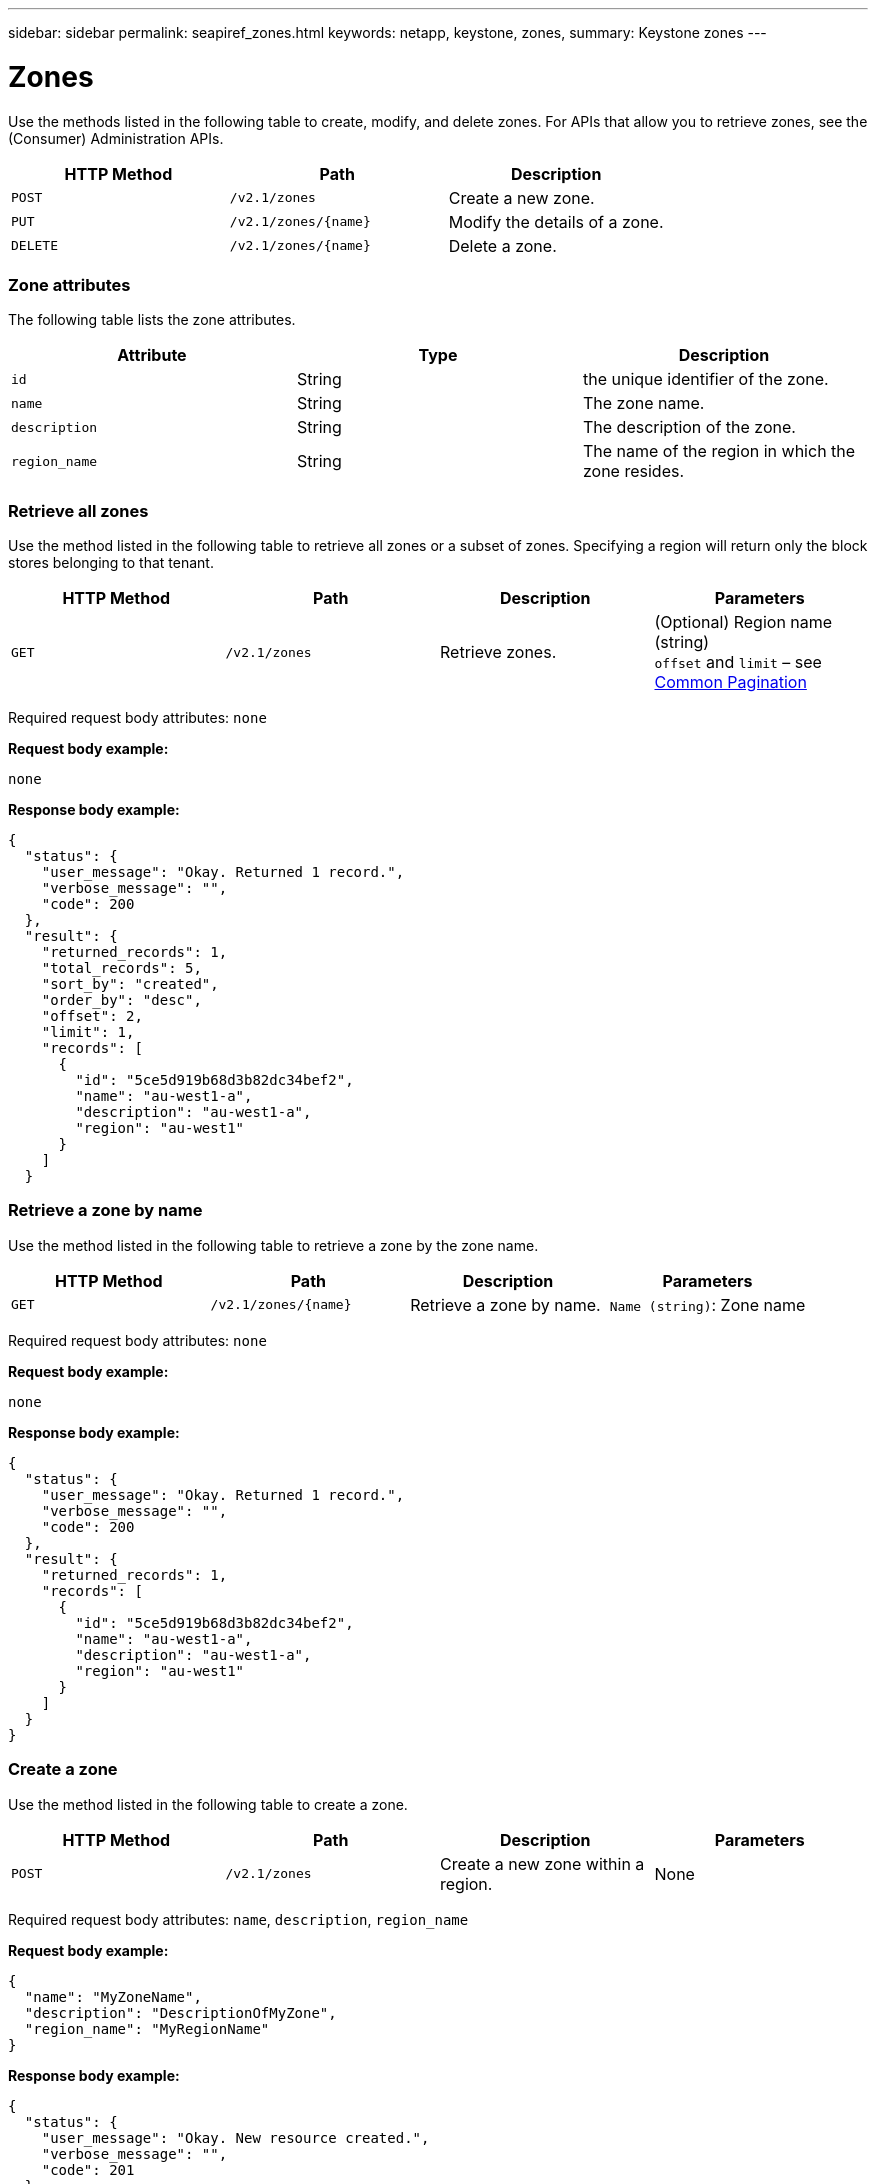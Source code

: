 ---
sidebar: sidebar
permalink: seapiref_zones.html
keywords: netapp, keystone, zones,
summary: Keystone zones
---

= Zones
:hardbreaks:
:nofooter:
:icons: font
:linkattrs:
:imagesdir: ./media/

//
// This file was created with NDAC Version 2.0 (August 17, 2020)
//
// 2020-10-19 09:25:10.290822
//

[.lead]
Use the methods listed in the following table to create, modify, and delete zones. For APIs that allow you to retrieve zones, see the (Consumer) Administration APIs.

|===
|HTTP Method |Path |Description

|`POST`
|`/v2.1/zones`
|Create a new zone.
|`PUT`
|`/v2.1/zones/{name}`
|Modify the details of a zone.
|`DELETE`
|`/v2.1/zones/{name}`
|Delete a zone.
|===

=== Zone attributes

The following table lists the zone attributes.

|===
|Attribute |Type |Description

|`id`
|String
|the unique identifier of the zone.
|`name`
|String
|The zone name.
|`description`
|String
|The description of the zone.
|`region_name`
|String
|The name of the region in which the zone resides.
|===

=== Retrieve all zones

Use the method listed in the following table to retrieve all zones or a subset of zones. Specifying a region will return only the block stores belonging to that tenant.

|===
|HTTP Method |Path |Description |Parameters

|`GET`
|`/v2.1/zones`
|Retrieve zones.
|(Optional) Region name (string)
`offset` and `limit` – see link:seapiref_netapp_service_engine_rest_apis.html#pagination>[Common Pagination]
|===

Required request body attributes: `none`

*Request body example:*

....
none
....

*Response body example:*

....
{
  "status": {
    "user_message": "Okay. Returned 1 record.",
    "verbose_message": "",
    "code": 200
  },
  "result": {
    "returned_records": 1,
    "total_records": 5,
    "sort_by": "created",
    "order_by": "desc",
    "offset": 2,
    "limit": 1,
    "records": [
      {
        "id": "5ce5d919b68d3b82dc34bef2",
        "name": "au-west1-a",
        "description": "au-west1-a",
        "region": "au-west1"
      }
    ]
  }
....

=== Retrieve a zone by name

Use the method listed in the following table to retrieve a zone by the zone name.

|===
|HTTP Method |Path |Description |Parameters

|`GET`
|`/v2.1/zones/{name}`
|Retrieve a zone by name.
|`Name (string)`: Zone name
|===

Required request body attributes: `none`

*Request body example:*

....
none
....

*Response body example:*

....
{
  "status": {
    "user_message": "Okay. Returned 1 record.",
    "verbose_message": "",
    "code": 200
  },
  "result": {
    "returned_records": 1,
    "records": [
      {
        "id": "5ce5d919b68d3b82dc34bef2",
        "name": "au-west1-a",
        "description": "au-west1-a",
        "region": "au-west1"
      }
    ]
  }
}
....

=== Create a zone

Use the method listed in the following table to create a zone.

|===
|HTTP Method |Path |Description |Parameters

|`POST`
|`/v2.1/zones`
|Create a new zone within a region.
|None
|===

Required request body attributes: `name`, `description`, `region_name`

*Request body example:*

....
{
  "name": "MyZoneName",
  "description": "DescriptionOfMyZone",
  "region_name": "MyRegionName"
}
....

*Response body example:*

....
{
  "status": {
    "user_message": "Okay. New resource created.",
    "verbose_message": "",
    "code": 201
  },
  "result": {
    "total_records": 1,
    "records": [
      {
        "id": "5e61741c9b64790001fe9663",
        "name": "MyZoneName",
        "description": "DescriptionOfMyZone",
        "region": "MyRegionName"
      }
    ]
  }
}
....

=== Modify a zone

Use the method listed in the following table to modify a zone.

|===
|HTTP Method |Path |Description |Parameters

|`PUT`
|`/v2.1/zones{name}`
|Modify a zone identified by name.
|`name (string)`: Name of the zone.
|===

Required request body attributes: `none`

*Request body example:*

....
{
  "name": "MyZoneName",
  "description": "NewDescriptionOfMyZone"
}
....

*Response body example:*

....
{
  "status": {
    "user_message": "Okay. Returned 1 record.",
    "verbose_message": "",
    "code": 200
  },
  "result": {
    "total_records": 1,
    "records": [
      {
        "id": "5e61741c9b64790001fe9663",
        "name": "MyZoneName",
        "description": "NewDescriptionOfMyZone",
        "region": "MyRegionName"
      }
    ]
  }
}
....

=== Delete a zone

Use the method listed in the following table to delete a zone.

|===
|HTTP Method |Path |Description |Parameters

|`DELETE`
|`/v2.1/zones{name}`
|Delete a single zone identified by name. All storage resources within a zone must be deleted first.
|`name (string)`: Name of the zone.
|===

Required request body attributes: `none`

*Request body example:*

....
none
....

*Response body example:*

No content to return on a successful deletion.

